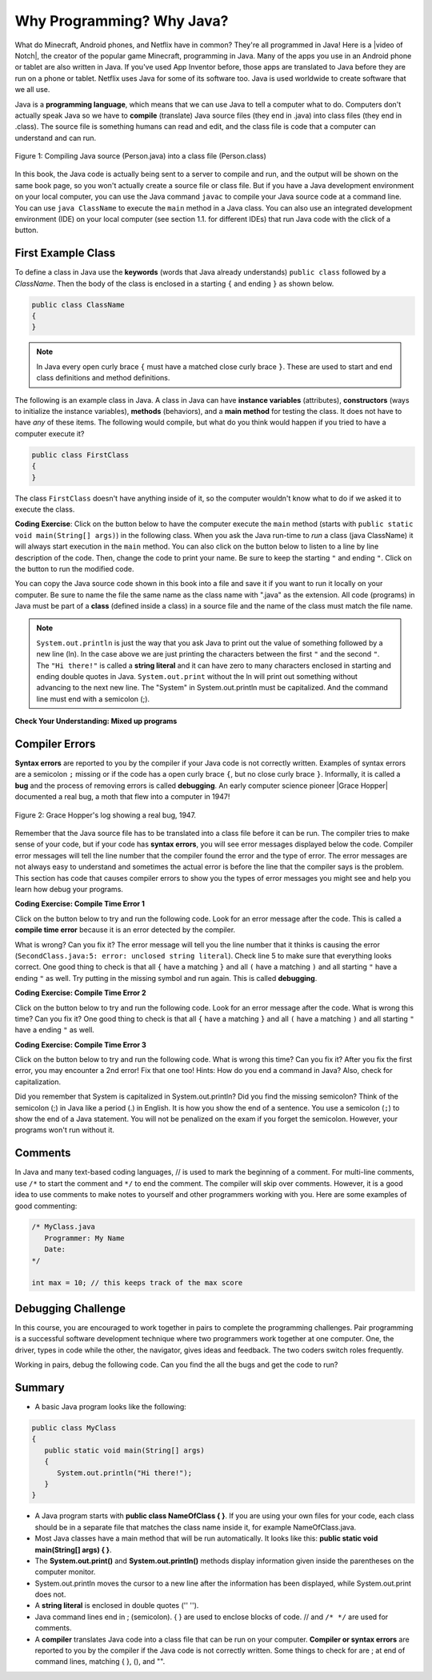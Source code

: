 .. qnum::
   :prefix: 1-2-
   :start: 1

.. |CodingEx| image:: ../../_static/codingExercise.png
    :width: 30px
    :align: middle
    :alt: coding exercise
    
.. |Exercise| image:: ../../_static/exercise.png
    :width: 35
    :align: middle
    :alt: exercise
    
.. |Groupwork| image:: ../../_static/groupwork.png
    :width: 35
    :align: middle
    :alt: groupwork
    
    
Why Programming? Why Java?
============================

..	index::
	single: Java
	single: javac
	single: compile
	single: programming language
	pair: programming; language
	pair: Java; source file
	pair: Java; class file

    
    
.. |video of Notch| raw:: html

   <a href="https://www.youtube.com/watch?v=BES9EKK4Aw4" target="_blank">video of Notch</a>

.. Notch video .. youtube:: BES9EKK4Aw4
    :width: 500
    :align: center

What do Minecraft, Android phones, and Netflix have in common? They're all programmed in Java! Here is a |video of Notch|, the creator of the popular game Minecraft, programming in Java.  Many of the apps you use in an Android phone or tablet are also written in Java. If you've used App Inventor before, those apps are translated to Java before they are run on a phone or tablet. Netflix uses Java for some of its software too. Java is used worldwide to create software that we all use.

.. Java was invented in 1991 at Sun Microsystems by James Gosling and his team. They based the new language on current languages like C and C++, but improved on many of the features. For example, Java follows the "Write once, run anywhere" philosophy. Java code can be run on almost any computer with any operating system. 

Java is a **programming language**, which means that we can use Java to tell a computer what to do. Computers don't actually speak Java so we have to **compile** (translate) Java source files (they end in .java) into class files (they end in .class).  The source file is something humans can read and edit, and the class file is code that a computer can understand and can run.

.. figure:: Figures/compile.png
    :width: 300px
    :align: center
    :figclass: align-center

    Figure 1: Compiling Java source (Person.java) into a class file (Person.class) 
    
In this book, the Java code is actually being sent to a server to compile and run, and the output will be shown on the same book page, so you won't actually create a source file or class file.  But if you have a Java development environment on your local computer, you can use the Java command ``javac`` to compile your Java source code at a command line.  You can use ``java ClassName`` to execute the ``main`` method in a Java class. You can also use an integrated development environment (IDE) on your local computer (see section 1.1. for different IDEs) that run Java code with the click of a button.  


.. |runbutton| image:: Figures/run-button.png
    :height: 20px
    :align: top
    :alt: run button
    
.. |audiotour| image:: Figures/start-audio-tour.png
    :height: 20px
    :align: top
    :alt: audio tour button
    
.. |checkme| image:: Figures/checkMe.png
    :height: 20px
    :align: top
    :alt: check me button
    
First Example Class
-------------------


..	index::
	single: class
	single: keyword
	pair: class; field
	pair: class; constructor
	pair: class; method
	pair: class; main method
	
To define a class in Java use the **keywords** (words that Java already understands) ``public class`` followed by a *ClassName*.  Then the body of the class is enclosed in a starting ``{`` and ending ``}`` as shown below.

.. code-block:: java 

   public class ClassName
   {
   }
   
.. note::

   In Java every open curly brace ``{`` must have a matched close curly brace ``}``.  These are used to start and end class definitions and method definitions.   
   
The following is an example class in Java.  A class in Java can have **instance variables** (attributes), **constructors** (ways to initialize the instance variables), **methods** (behaviors), and a **main method** for testing the class. It does 
not have to have *any* of these items.  The following would compile, but what do you think would happen if you tried to have a computer execute it?
   
.. code-block:: java 

   public class FirstClass
   {
   }

The class ``FirstClass`` doesn't have anything inside of it, so the computer wouldn't know what to do if we asked it to execute the class.    

|CodingEx| **Coding Exercise**: Click on the |runbutton| button below to have the computer execute the ``main`` method (starts with ``public static void main(String[] args)``) in the following class.  When you ask the Java run-time to *run* a class (java ClassName) it will always start execution in the ``main`` method. You can also click on the |audiotour| button below to listen to a line by line description of the code.  Then, change the code  to print your name.  Be sure to keep the starting ``"`` and ending ``"``.  Click on the |runbutton| button to run the modified code.
 

.. activecode:: lcfc1
   :language: java
   :tour_1: "Line-by-line Tour"; 1: scline1; 2: scline2; 3: scline3; 4: scline4; 5: scline5; 6: scline6; 7: scline7;

   public class SecondClass
   {
      public static void main(String[] args)
      {
         System.out.println("Hi there!");
      }
   }




You can copy the Java source code shown in this book into a file and save it if you want to run it locally on your computer.  Be sure to name the file the same name as the class name with ".java" as the extension.  All code (programs) in Java must be part of a **class** (defined inside a class) in a source file and the name of the class must match the file name. 

..	index::
	single: String
	single: String literal
   


.. note::

   ``System.out.println`` is just the way that you ask Java to print out the value of something followed by a new line (ln).  In the case above we are just printing the characters between the first ``"`` and the second ``"``.  The ``"Hi there!"`` is called a **string literal** and it can have zero to many characters enclosed in starting and ending double quotes in Java. ``System.out.print`` without the ln will print out something without advancing to the next new line. The "System" in System.out.println must be capitalized. And the command line must end with a semicolon (;).
   


|Exercise| **Check Your Understanding: Mixed up programs**


.. parsonsprob:: thirdClass
   :numbered: left
   :adaptive:
   :noindent:

   The following has all the correct code to print out "Hi my friend!" when the code is run, but the code is mixed up.  Drag the blocks from left to right and put them in the correct order.  Click on the "Check Me" button to check your solution.
   -----
   public class ThirdClass
   {
   =====
      public static void main(String[] args)
      {
      =====
         System.out.println("Hi my friend!");
         =====
      }
      =====
   }
   
.. parsonsprob:: fourthClass
   :numbered: left
   :adaptive:
   :noindent:

   The following has all the correct code to print out "Hi there!" when the code is run, but the code is mixed up and contains some extra blocks with errors.  Drag the needed blocks from left to right and put them in the correct order.  Click on the "Check Me" button to check your solution.
   -----
   public class FourthClass
   {
   =====
   public Class FourthClass
   {                         #paired
   =====
      public static void main(String[] args)
      {
      =====
      public static void main()
      {                         #paired
      =====
         System.out.println("Hi there!");
         =====
         System.out.println("Hi there!") #paired
         =====
      }
      =====
   }
   
.. This was in compileTimeErrors.rst

Compiler Errors
---------------

  

.. |Grace Hopper| raw:: html

   <a href="https://en.wikipedia.org/wiki/Grace_Hopper" target="_blank">Grace Hopper</a>
   
**Syntax errors** are reported to you by the compiler if your Java code is not correctly written. Examples of syntax errors are a semicolon ``;`` missing or if the code has a open curly brace ``{``, but no close curly brace ``}``. Informally, it is called a **bug** and the process of removing errors is called **debugging**. An early computer science pioneer |Grace Hopper| documented a real bug, a moth that flew into a computer in 1947!

.. figure:: https://upload.wikimedia.org/wikipedia/commons/8/8a/H96566k.jpg
    :width: 300px
    :align: center
    :figclass: align-center

    Figure 2: Grace Hopper's log showing a real bug, 1947.


Remember that the Java source file has to be translated into a class file before it can be run.  The compiler tries to make sense of your code, but if your code has **syntax errors**, you will see error messages displayed below the code. Compiler error messages will tell the line number that the compiler found the error and the type of error.  The error messages are not always easy to understand and sometimes the actual error is before the line that the compiler says is the problem.  This section has code that causes compiler errors to show you the types of error messages you might see and help you learn how debug your programs. 



|CodingEx| **Coding Exercise: Compile Time Error 1**

Click on the |runbutton| button below to try and run the following code.  Look for an error message after the code.  This is called a **compile time error** because it is an error detected by the compiler.  

What is wrong?  Can you fix it?  The error message will tell you the line number that it thinks is causing the error (``SecondClass.java:5: error: unclosed string literal``).  Check line 5 to make sure that everything looks correct.  One good thing to check is that all ``{`` have a matching ``}`` and all ``(`` have a matching ``)`` and all starting ``"`` have a ending ``"`` as well. Try putting in the missing symbol and run again. This is called **debugging**.

.. activecode:: sc2error1
   :language: java

   Fix the code below.
   ~~~~
   public class SecondClass
   {
      public static void main(String[] args)
      {
         System.out.println("Hi there!);
      }
   }


    
|CodingEx| **Coding Exercise: Compile Time Error 2**


Click on the |runbutton| button below to try and run the following code.  Look for an error message after the code. What is wrong this time?  Can you fix it?  One good thing to check is that all ``{`` have a matching ``}`` and all ``(`` have a matching ``)`` and all starting ``"`` have a ending ``"`` as well.

.. activecode:: sc2error2
   :language: java

   Fix the code below.
   ~~~~
   public class SecondClass
   {
      public static void main(String[] args)
      {
         System.out.println("Hi there!";
      }
   }
   

    
    
|CodingEx| **Coding Exercise: Compile Time Error 3**

Click on the |runbutton| button below to try and run the following code.  What is wrong this time?  Can you fix it?  After you fix the first error, you may encounter a 2nd error! Fix that one too! Hints: How do you end a command in Java? Also, check for capitalization. 

.. activecode:: sc2error3
   :language: java

   Fix the code below.
   ~~~~    
   public class SecondClass
   {
      public static void main(String[] args)
      {
         system.out.println("Hi there!")
      }
   }


Did you remember that System is capitalized in System.out.println? Did you find the missing semicolon? Think of the semicolon (;) in Java like a period (.) in English.  It is how you show the end of a sentence.  You use a semicolon (``;``) to show the end of a Java statement.  You will not be penalized on the exam if you forget the semicolon.  However, your programs won't run without it.
   
   
Comments
--------

In Java and many text-based coding languages, // is used to mark the beginning of a comment. For multi-line comments, use ``/*`` to start the comment and ``*/`` to end the comment. The compiler will skip over comments. However, it is a good idea to use comments to make notes to yourself and other programmers working with you. Here are some examples of good commenting:

.. code-block:: java 

    /* MyClass.java
       Programmer: My Name
       Date: 
    */   
    
    int max = 10; // this keeps track of the max score
    

|Groupwork| Debugging Challenge
-----------------------------------

In this course, you are encouraged to work together in pairs to complete the programming challenges. Pair programming is a successful software development technique where two programmers work together at one computer. One, the driver, types in code while the other, the navigator, gives ideas and feedback. The two coders switch roles frequently.

Working in pairs, debug the following code. Can you find the all the bugs and get the code to run? 


.. activecode:: challenge1-2
   :language: java

   public class Challenge1_2
   {
      public static void main(String[] args)
      {
         System.out.print("Good morning! ")
         system.out.print("Good afternoon!);
         System.Print "And good evening!";
      
   }



Summary
-------------------

- A basic Java program looks like the following:

.. code-block:: java 

   public class MyClass
   {
      public static void main(String[] args)
      {
         System.out.println("Hi there!");
      }
   }
   
   
- A Java program starts with **public class NameOfClass { }**. If you are using your own files for your code, each class should be in a separate file that matches the class name inside it, for example NameOfClass.java.

- Most Java classes have a main method that will be run automatically. It looks like this: **public static void main(String[] args) { }**.

- The **System.out.print()** and **System.out.println()** methods display information given inside the parentheses on the computer monitor. 

- System.out.println moves the cursor to a new line after the information has been displayed, while System.out.print does not.

- A **string literal** is enclosed in double quotes ('' '').

- Java command lines end in ; (semicolon). { } are used to enclose blocks of code. // and ``/* */`` are used for comments.

- A **compiler** translates Java code into a class file that can be run on your computer. **Compiler or syntax errors** are reported to you by the compiler if the Java code is not correctly written. Some things to check for are ; at end of command lines, matching { }, (), and "". 